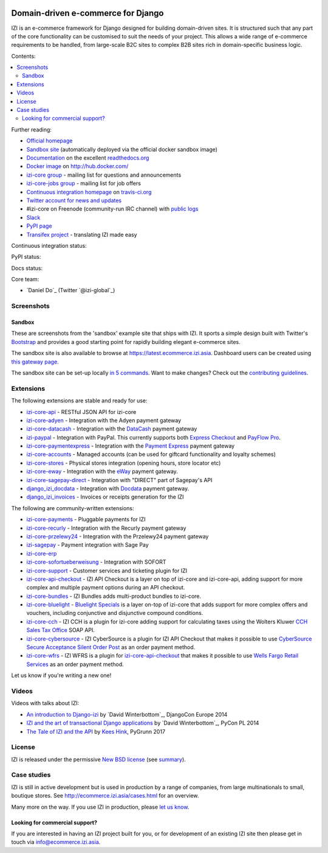 .. image:: https://github.com/izi-ecommerce/izi-core/raw/master/docs/images/logos/izi.png
    :target: http://ecommerce.izi.asia

===================================
Domain-driven e-commerce for Django
===================================


IZI is an e-commerce framework for Django designed for building domain-driven
sites.  It is structured such that any part of the core functionality can be
customised to suit the needs of your project.  This allows a wide range of
e-commerce requirements to be handled, from large-scale B2C sites to complex B2B
sites rich in domain-specific business logic.

Contents:

.. contents:: :local:

.. image:: https://github.com/izi-ecommerce/izi-core/raw/master/docs/images/screenshots/izicommerce.thumb.png
    :target: http://ecommerce.izi.asia

.. image:: https://github.com/izi-ecommerce/izi-core/raw/master/docs/images/screenshots/readthedocs.thumb.png
    :target: https://izi-core.readthedocs.io/en/latest/

Further reading:

* `Official homepage`_
* `Sandbox site`_ (automatically deployed via the official docker sandbox image)
* `Documentation`_ on the excellent `readthedocs.org`_
* `Docker image`_ on http://hub.docker.com/
* `izi-core group`_ - mailing list for questions and announcements
* `izi-core-jobs group`_ - mailing list for job offers
* `Continuous integration homepage`_ on `travis-ci.org`_
* `Twitter account for news and updates`_
* #izi-core on Freenode (community-run IRC channel) with `public logs`_
* `Slack`_
* `PyPI page`_
* `Transifex project`_ - translating IZI made easy

.. start-no-pypi

Continuous integration status:

.. image:: https://travis-ci.org/izi-ecommerce/izi-core.svg?branch=master
    :target: https://travis-ci.org/izi-ecommerce/izi-core

.. image:: http://codecov.io/github/izi-core/izi-core/coverage.svg?branch=master
    :alt: Coverage
    :target: http://codecov.io/github/izi-core/izi-core?branch=master

.. image:: https://requires.io/github/izi-core/izi-core/requirements.svg?branch=master
     :target: https://requires.io/github/izi-core/izi-core/requirements/?branch=master
     :alt: Requirements Status

PyPI status:

.. image:: https://img.shields.io/pypi/v/izi-core.svg
    :target: https://pypi.python.org/pypi/izi-core/

Docs status:

.. image:: https://readthedocs.org/projects/izi-core/badge/
   :target: https://readthedocs.org/projects/izi-core/
   :alt: Documentation Status

.. end-no-pypi

.. _`Official homepage`: http://ecommerce.izi.asia
.. _`Sandbox site`: http://latest.ecommerce.izi.asia
.. _`Docker image`: https://hub.docker.com/r/izicommerce/izi-core-sandbox/
.. _`Documentation`: https://izi-core.readthedocs.io/en/latest/
.. _`readthedocs.org`: http://readthedocs.org
.. _`Continuous integration homepage`: http://travis-ci.org/#!/izi-core/izi-core
.. _`travis-ci.org`: http://travis-ci.org/
.. _`Twitter account for news and updates`: https://twitter.com/#!/django_izi
.. _`public logs`: https://botbot.me/freenode/izi-core/
.. _`izi-core group`: https://groups.google.com/forum/?fromgroups#!forum/izi-core
.. _`izi-core-jobs group`: https://groups.google.com/forum/?fromgroups#!forum/izi-core-jobs
.. _`PyPI page`: https://pypi.python.org/pypi/izi-core/
.. _`Transifex project`: https://www.transifex.com/projects/p/izi-core/
.. _`Slack`: https://slack.ecommerce.izi.asia/

Core team:

- `Daniel Do`_ (Twitter `@izi-global`_)

Screenshots
-----------

Sandbox
~~~~~~~

These are screenshots from the 'sandbox' example site that ships with
IZI.  It sports a simple design built with Twitter's Bootstrap_ and provides a
good starting point for rapidly building elegant e-commerce sites.

.. _Bootstrap: https://getbootstrap.com/

.. image:: https://github.com/izi-ecommerce/izi-core/raw/master/docs/images/screenshots/browse.thumb.png
    :target: https://github.com/izi-ecommerce/izi-core/raw/master/docs/images/screenshots/browse.png

.. image:: https://github.com/izi-ecommerce/izi-core/raw/master/docs/images/screenshots/detail.thumb.png
    :target: https://github.com/izi-ecommerce/izi-core/raw/master/docs/images/screenshots/detail.png

.. image:: https://github.com/izi-ecommerce/izi-core/raw/master/docs/images/screenshots/basket.thumb.png
    :target: https://github.com/izi-ecommerce/izi-core/raw/master/docs/images/screenshots/basket.png

.. image:: https://github.com/izi-ecommerce/izi-core/raw/master/docs/images/screenshots/dashboard.thumb.png
    :target: https://github.com/izi-ecommerce/izi-core/raw/master/docs/images/screenshots/dashboard.png

The sandbox site is also available to browse at
https://latest.ecommerce.izi.asia.  Dashboard users can be created using `this
gateway page`_.

The sandbox site can be set-up locally `in 5 commands`_.  Want to
make changes?  Check out the `contributing guidelines`_.

.. _`this gateway page`: http://latest.ecommerce.izi.asia/gateway/
.. _`in 5 commands`: https://izi-core.readthedocs.io/en/latest/internals/sandbox.html#running-the-sandbox-locally
.. _`contributing guidelines`: https://izi-core.readthedocs.io/en/latest/internals/contributing/index.html


Extensions
----------

The following extensions are stable and ready for use:

* izi-core-api_ - RESTful JSON API for izi-core

* izi-core-adyen_ - Integration with the Adyen payment gateway

* izi-core-datacash_ - Integration with the DataCash_ payment gateway

* izi-paypal_ - Integration with PayPal.  This currently supports both
  `Express Checkout`_ and `PayFlow Pro`_.

* izi-core-paymentexpress_ - Integration with the `Payment Express`_ payment
  gateway

* izi-core-accounts_ - Managed accounts (can be used for giftcard
  functionality and loyalty schemes)

* izi-core-stores_ - Physical stores integration (opening hours, store
  locator etc)

* izi-core-eway_ - Integration with the eWay_ payment gateway.

* izi-core-sagepay-direct_ - Integration with "DIRECT" part of Sagepay's API

* django_izi_docdata_ - Integration with Docdata_ payment gateway.

* django_izi_invoices_ - Invoices or receipts generation for the
  IZI

.. _izi-core-api: https://github.com/izi-ecommerce/izi-core-api
.. _izi-core-adyen: https://github.com/izi-ecommerce/izi-core-adyen
.. _izi-core-datacash: https://github.com/izi-ecommerce/izi-core-datacash
.. _izi-core-paymentexpress: https://github.com/izi-ecommerce/izi-core-paymentexpress
.. _`Payment Express`: http://www.paymentexpress.com
.. _DataCash: http://www.datacash.com/
.. _izi-paypal: https://github.com/izi-ecommerce/izi-paypal
.. _`Express Checkout`: https://www.paypal.com/uk/cgi-bin/webscr?cmd=_additional-payment-ref-impl1
.. _`PayFlow Pro`: https://merchant.paypal.com/us/cgi-bin/?cmd=_render-content&content_ID=merchant/payment_gateway
.. _izi-core-accounts: https://github.com/izi-core/izi-accounts
.. _izi-core-easyrec: https://github.com/izi-ecommerce/izi-core-easyrec
.. _EasyRec: http://easyrec.org/
.. _izi-core-eway: https://github.com/snowball-one/izi-core-eway
.. _izi-core-stores: https://github.com/izi-ecommerce/izi-core-stores
.. _izi-core-sagepay-direct: https://github.com/izi-ecommerce/izi-core-sagepay-direct
.. _eWay: https://www.eway.com.au
.. _django_izi_docdata: https://github.com/izi-ecommerce/izi-core-docdata
.. _Docdata: https://www.docdatapayments.com/
.. _django_izi_invoices: https://github.com/izi-ecommerce/izi-core-invoices

The following are community-written extensions:

* izi-core-payments_ - Pluggable payments for IZI
* izi-core-recurly_ - Integration with the Recurly payment gateway

* izi-core-przelewy24_ - Integration with the Przelewy24 payment gateway
* izi-sagepay_ - Payment integration with Sage Pay
* izi-core-erp_
* izi-core-sofortueberweisung_ - Integration with SOFORT

* izi-core-support_ - Customer services and ticketing plugin for IZI

* izi-core-api-checkout_ - IZI API Checkout is a layer on top of
  izi-core and izi-core-api, adding support for more complex and
  multiple payment options during an API checkout.

* izi-core-bundles_ - IZI Bundles adds multi-product bundles to
  izi-core.

* izi-core-bluelight_ - `Bluelight Specials`_ is a layer on-top of
  izi-core that adds support for more complex offers and vouchers,
  including conjunctive and disjunctive compound conditions.

* izi-core-cch_ - IZI CCH is a plugin for izi-core adding support
  for calculating taxes using the Wolters Kluwer `CCH Sales Tax Office`_ SOAP
  API.

* izi-core-cybersource_ - IZI CyberSource is a plugin for IZI API
  Checkout that makes it possible to use
  `CyberSource Secure Acceptance Silent Order Post`_ as an order payment
  method.

* izi-core-wfrs_ - IZI WFRS is a plugin for izi-core-api-checkout_
  that makes it possible to use `Wells Fargo Retail Services`_ as an order
  payment method.

Let us know if you're writing a new one!

.. _izi-core-unicredit: https://bitbucket.org/marsim/izi-core-unicredit/
.. _izi-core-erp: https://bitbucket.org/zikzakmedia/izi-core_erp
.. _izi-core-payments: https://github.com/Lacrymology/izi-core-payments
.. _izi-core-recurly: https://github.com/mynameisgabe/izi-core-recurly

.. _izi-core-przelewy24: https://github.com/kisiel/izi-core-przelewy24
.. _izi-sagepay: https://github.com/udox/izi-sagepay
.. _izi-core-sofortueberweisung: https://github.com/byteyard/izi-core-sofortueberweisung

.. _izi-core-support: https://github.com/SalahAdDin/izi-core-support
.. _izi-core-api-checkout: https://github.com/thelabnyc/izi-core-api-checkout
.. _izi-core-bundles: https://github.com/thelabnyc/izi-core-bundles
.. _izi-core-bluelight: https://github.com/thelabnyc/izi-core-bluelight
.. _`Bluelight Specials`: https://en.wiktionary.org/wiki/blue-light_special
.. _izi-core-cch: https://github.com/thelabnyc/izi-core-cch
.. _`CCH Sales Tax Office`: http://www.salestax.com/solutions/calculation/cch-salestax-office/
.. _izi-core-cybersource: https://github.com/thelabnyc/izi-core-cybersource
.. _`CyberSource Secure Acceptance Silent Order Post`: https://www.cybersource.com/products/payment_security/secure_acceptance_silent_order_post/
.. _izi-core-wfrs: https://github.com/thelabnyc/izi-core-wfrs
.. _`Wells Fargo Retail Services`: https://retailservices.wellsfargo.com/

Videos
------

Videos with talks about IZI:

* `An introduction to Django-izi`_ by `David Winterbottom`_, DjangoCon Europe 2014
* `IZI and the art of transactional Django applications`_ by `David Winterbottom`_, PyCon PL 2014
* `The Tale of IZI and the API`_ by `Kees Hink`_, PyGrunn 2017

.. _`An introduction to Django-izi`: https://youtu.be/o4ol6EzGDSw
.. _`IZI and the art of transactional Django applications`: https://youtu.be/datKUNTKYz8
.. _`The Tale of IZI and the API`: https://youtu.be/YPnKoiyGIHM
.. _`Kees Hink`: https://github.com/khink

License
-------

IZI is released under the permissive `New BSD license`_ (see summary_).

.. _summary: https://tldrlegal.com/license/bsd-3-clause-license-(revised)

.. _`New BSD license`: https://github.com/izi-ecommerce/izi-core/blob/master/LICENSE

Case studies
------------

IZI is still in active development but is used in production by a range of
companies, from large multinationals to small, boutique stores. See
http://ecommerce.izi.asia/cases.html for an overview.

Many more on the way.  If you use IZI in production, please `let us know`_.

.. _`let us know`: https://github.com/izi-core/ecommerce.izi.asia/issues

Looking for commercial support?
~~~~~~~~~~~~~~~~~~~~~~~~~~~~~~~

If you are interested in having an IZI project built for you, or for
development of an existing IZI site then please get in touch via `info@ecommerce.izi.asia`_.

.. _`info@ecommerce.izi.asia`: mailto:info@ecommerce.izi.asia
